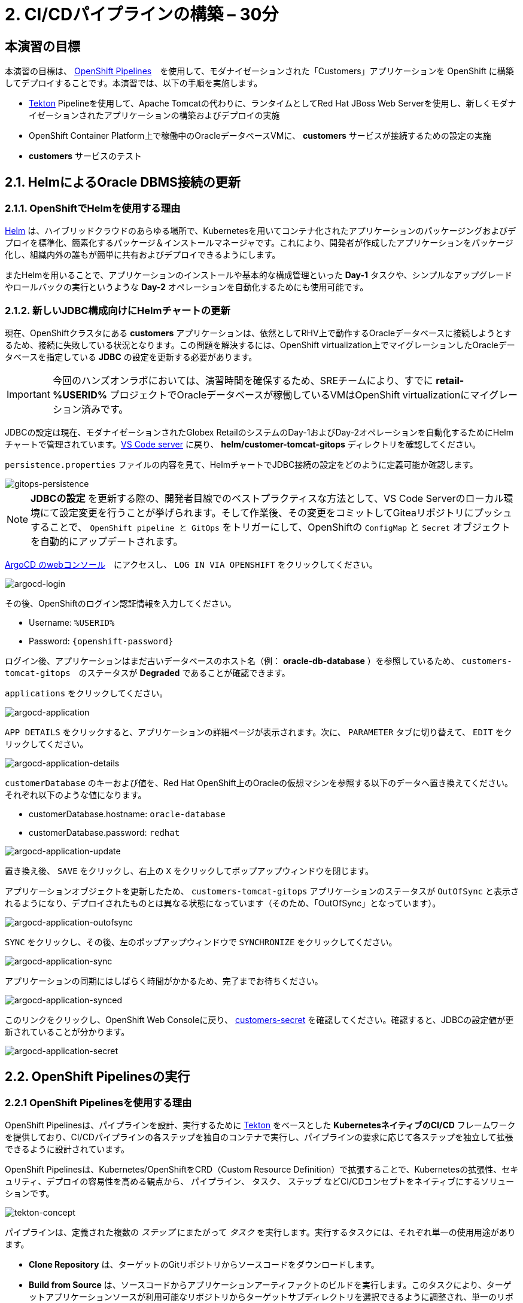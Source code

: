 = 2. CI/CDパイプラインの構築 – 30分
:imagesdir: ../assets/images

== 本演習の目標

本演習の目標は、 link:https://access.redhat.com/documentation/en-us/openshift_container_platform/4.11/html-single/cicd/index#op-detailed-concepts[OpenShift Pipelines^]　を使用して、モダナイゼーションされた「Customers」アプリケーションを OpenShift に構築してデプロイすることです。本演習では、以下の手順を実施します。

* https://tekton.dev/[Tekton^] Pipelineを使用して、Apache Tomcatの代わりに、ランタイムとしてRed Hat JBoss Web Serverを使用し、新しくモダナイゼーションされたアプリケーションの構築およびデプロイの実施
* OpenShift Container Platform上で稼働中のOracleデータベースVMに、 *customers* サービスが接続するための設定の実施
* *customers* サービスのテスト

== 2.1. HelmによるOracle DBMS接続の更新

=== 2.1.1. OpenShiftでHelmを使用する理由

https://docs.openshift.com/container-platform/4.10/applications/working_with_helm_charts/understanding-helm.html[Helm^] は、ハイブリッドクラウドのあらゆる場所で、Kubernetesを用いてコンテナ化されたアプリケーションのパッケージングおよびデプロイを標準化、簡素化するパッケージ＆インストールマネージャです。これにより、開発者が作成したアプリケーションをパッケージ化し、組織内外の誰もが簡単に共有およびデプロイできるようにします。

またHelmを用いることで、アプリケーションのインストールや基本的な構成管理といった *Day-1* タスクや、シンプルなアップグレードやロールバックの実行というような *Day-2* オペレーションを自動化するためにも使用可能です。

=== 2.1.2. 新しいJDBC構成向けにHelmチャートの更新

現在、OpenShiftクラスタにある *customers* アプリケーションは、依然としてRHV上で動作するOracleデータベースに接続しようとするため、接続に失敗している状況となります。この問題を解決するには、OpenShift virtualization上でマイグレーションしたOracleデータベースを指定している *JDBC* の設定を更新する必要があります。

[IMPORTANT]
====
今回のハンズオンラボにおいては、演習時間を確保するため、SREチームにより、すでに *retail-%USERID%* プロジェクトでOracleデータベースが稼働しているVMはOpenShift virtualizationにマイグレーション済みです。
====

JDBCの設定は現在、モダナイゼーションされたGlobex RetailのシステムのDay-1およびDay-2オペレーションを自動化するためにHelmチャートで管理されています。link:https://codeserver-codeserver-%USERID%.%SUBDOMAIN%[VS Code server^] に戻り、 *helm/customer-tomcat-gitops* ディレクトリを確認してください。

`persistence.properties` ファイルの内容を見て、HelmチャートでJDBC接続の設定をどのように定義可能か確認します。

image::gitops-persistence.png[gitops-persistence]

[NOTE]
====
*JDBCの設定* を更新する際の、開発者目線でのベストプラクティスな方法として、VS Code Serverのローカル環境にて設定変更を行うことが挙げられます。そして作業後、その変更をコミットしてGiteaリポジトリにプッシュすることで、 `OpenShift pipeline と GitOps` をトリガーにして、OpenShiftの `ConfigMap` と `Secret` オブジェクトを自動的にアップデートされます。
====

link:https://argocd-server-retail-%USERID%.%SUBDOMAIN%[ArgoCD のwebコンソール^]　にアクセスし、 `LOG IN VIA OPENSHIFT` をクリックしてください。

image::argocd-login.png[argocd-login]

その後、OpenShiftのログイン認証情報を入力してください。

* Username: `%USERID%`
* Password: `{openshift-password}`

ログイン後、アプリケーションはまだ古いデータベースのホスト名（例： *oracle-db-database* ）を参照しているため、 `customers-tomcat-gitops`　のステータスが *Degraded* であることが確認できます。

`applications` をクリックしてください。
 
image::argocd-application.png[argocd-application]

`APP DETAILS` をクリックすると、アプリケーションの詳細ページが表示されます。次に、 `PARAMETER` タブに切り替えて、 `EDIT` をクリックしてください。

image::argocd-application-details.png[argocd-application-details]

`customerDatabase` のキーおよび値を、Red Hat OpenShift上のOracleの仮想マシンを参照する以下のデータへ置き換えてください。それぞれ以下のような値になります。

* customerDatabase.hostname: `oracle-database`
* customerDatabase.password: `redhat`

image::argocd-application-update.png[argocd-application-update]

置き換え後、 `SAVE` をクリックし、右上の `X` をクリックしてポップアップウィンドウを閉じます。

アプリケーションオブジェクトを更新したため、 `customers-tomcat-gitops` アプリケーションのステータスが `OutOfSync` と表示されるようになり、デプロイされたものとは異なる状態になっています（そのため、「OutOfSync」となっています）。

image::argocd-application-outofsync.png[argocd-application-outofsync]

`SYNC` をクリックし、その後、左のポップアップウィンドウで `SYNCHRONIZE` をクリックしてください。

image::argocd-application-sync.png[argocd-application-sync]

アプリケーションの同期にはしばらく時間がかかるため、完了までお待ちください。

image::argocd-application-synced.png[argocd-application-synced]

このリンクをクリックし、OpenShift Web Consoleに戻り、 link:https://console-openshift-console.%SUBDOMAIN%/k8s/ns/retail-%USERID%/secrets/customers-secret[customers-secret^] を確認してください。確認すると、JDBCの設定値が更新されていることが分かります。

image::argocd-application-secret.png[argocd-application-secret]

== 2.2. OpenShift Pipelinesの実行

=== 2.2.1 OpenShift Pipelinesを使用する理由

OpenShift Pipelinesは、パイプラインを設計、実行するために https://tekton.dev[Tekton^] をベースとした *KubernetesネイティブのCI/CD* フレームワークを提供しており、CI/CDパイプラインの各ステップを独自のコンテナで実行し、パイプラインの要求に応じて各ステップを独立して拡張できるように設計されています。

OpenShift Pipelinesは、Kubernetes/OpenShiftをCRD（Custom Resource Definition）で拡張することで、Kubernetesの拡張性、セキュリティ、デプロイの容易性を高める観点から、 `パイプライン`、 `タスク`、 `ステップ` などCI/CDコンセプトをネイティブにするソリューションです。

image::tekton-concept.png[tekton-concept]

パイプラインは、定義された複数の _ステップ_ にまたがって _タスク_ を実行します。実行するタスクには、それぞれ単一の使用用途があります。

*	*Clone Repository* は、ターゲットのGitリポジトリからソースコードをダウンロードします。
* *Build from Source* は、ソースコードからアプリケーションアーティファクトのビルドを実行します。このタスクにより、ターゲットアプリケーションソースが利用可能なリポジトリからターゲットサブディレクトリを選択できるように調整され、単一のリポジトリで複数のアプリケーション、コンポーネントを利用できるようになりました。 *しかしながら通常は、このような方法で異なるサービスやコンポーネントをバージョン管理することは、非常に好ましくありません。* 最適なアプローチとして、各コンポーネントのライフサイクルが独立している必要があるため、専用のリポジトリを持つことが推奨されますが、本演習での学習ため、このようにデモ素材を1つのリポジトリに集約しています。
* *Build Image* は、アプリケーションにパッケージされたDockerfileを使用してイメージを構築し、ターゲットレジストリにプッシュします。このイメージには、含まれるソースのショートコミットハッシュがタグ付けされます。
*	*Update Manifest* は、ショートコミットハッシュタグを使って、Gitのアプリケーションマニフェストを更新し、新しくビルドされたイメージを指します。アプリケーションのデプロイはArgoCDに委ねられ、ArgoCDは設定リポジトリに変更がないか継続的にポーリングし、それに応じてすべてのOpenShiftオブジェクトを作成および更新しています。

パイプラインには、以下のパラメータが設定可能です。

* *git-url*: 対象のGitリポジトリのURL
* *git-branch*: 作業対象のGitブランチ（デフォルト: _main_）
* *app-subdir*: アプリケーションのソースコードが格納されているリポジトリからサブディレクトリを指定
* *target-namespace*: アプリケーショのデプロイ先のNamespaceプロジェクト。
* *target-registry*: Registry to push the built image to. (default: _image-registry.openshift-image-registry.svc:5000_, i.e. the internal OpenShift container registry)
* *target-registry*: ビルドしたイメージをプッシュするレジストリ（デフォルト: _image-registry.openshift-image-registry.svc:5000_、OpenShiftコンテナの内部レジストリになります）

=== 2.2.2 「Customers」パイプラインの実行

Webhookやイベントリスナー、トリガーを設定し、ソースコードのコミット時にパイプラインを自動実行することが可能です。

しかし、本演習においては、この設定を簡素なものにするため、パイプラインの実行を手動で実行します。

まず、新しくブラウザを開き、 link:https://console-openshift-console.%SUBDOMAIN%/dev-pipelines/ns/cicd-%USERID%[OpenShift Pipleline^] にアクセスしてください。

OpenShiftクラスタにログインしたことがない場合は、以下の認証情報を使用し、ログインしてください。

image::openshift_login.png[openshift_login]

以下の認証情報を使用して、ログインします。

* Username: `%USERID%`
* Password: `{openshift-password}`

ログイン後、Developerパースペクティブの `cicd-%USERID%` プロジェクトに、あらかじめ定義された `java-deployment pipeline` が表示されます。

`java-deployment pipeline` をクリックしてください。

image::ama-pipeline.png[ama-pipeline]

*Actions* ドロップダウンメニューの `Start` をクリックし、パイプラインを実行してください。

image::ama-pipeline-start.png[ama-pipeline-start]

*PipelineRun* は、パイプラインの単発実行を表し、この特定の呼び出しに使用されるソースコードとイメージリソースを結び付けます。

このダイアログボックスでは、 _build-artifact_ ステップのソースリポジトリおよび _update-manifest-and-push_ ステップで展開するターゲットNamespaceに対して、最終的なターゲット値をバインドできます。以下の値を使用してワークスペースセクションを更新し、その後 *Start* をクリックしてください。

[NOTE]
====
その他のキーの値（ `git-url, git-branch, app-subdir, target-namespace, and target-registry` ）は、変更する必要はありません。
====

* ws: `customers-pvc` in *PersistentVolumeClaim*

image::ama-pipeline-start-popup.png[ama-pipeline-start-popup]

*java-deployment-pipeline* を起動するとすぐに _pipelinerun_ がインスタンス化され、パイプラインで定義されているタスクを実行するためのpodが作成されます。パイプライン起動から数分ほどで、正常完了します。ステップにカーソルを合わせると、ステップの進捗状況に関するスナップショットを簡単に確認でき、ステップをクリックすると、対象のステップに関する詳細なログが確認できます。

image::ama-pipeline-complete.png[ama-pipeline-complete]

=== 2.2.3 Topologyビューをより良くするためにラベルを追加

Globex Retailのシステムでは、OpenShiftクラスタに複数のマイクロサービスを導入しています。各マイクロサービスは、それぞれ他のマイクロサービスおよびデータベースとの間に複雑な関連性を持っています。このアーキテクチャは、開発者やSREチームからすると、瞬時に理解できるものではないかもしれません。そのような状況に対応できるように、OpenShift Developerコンソールでは、構成を理解する際にお役立ていただけるラベルや注釈を備えた直感的な `topology` ビューを提供しています。このラベルは、同じNamespaceにデプロイされたアプリケーション間の明示的な関連性を詳述します。

以下のコマンドを実行し、各アプリケーションで使用されている _言語_、_フレームワーク_、_ランタイム_ を表示するために、各デプロイメントにラベルおよび注釈を追加してください。

[.console-input]
[source,bash]
----
oc project retail-%USERID% && \
oc label deployment/inventory app.kubernetes.io/part-of=inventory app.openshift.io/runtime=quarkus --overwrite && \
oc label deployment/postgresql-inventory app.kubernetes.io/part-of=inventory app.openshift.io/runtime=postgresql --overwrite && \
oc annotate deployment/inventory app.openshift.io/connects-to='[{"apiVersion":"apps/v1","kind":"Deployment","name":"postgresql-inventory"}]' --overwrite && \
oc label deployment/orders app.kubernetes.io/part-of=orders app.openshift.io/runtime=spring --overwrite && \
oc label deployment/postgresql-orders app.kubernetes.io/part-of=orders app.openshift.io/runtime=postgresql --overwrite && \
oc annotate deployment/orders app.openshift.io/connects-to='[{"apiVersion":"apps/v1","kind":"Deployment","name":"postgresql-orders"}]' --overwrite && \
oc label deployment/customers app.kubernetes.io/part-of=customers app.openshift.io/runtime=tomcat --overwrite && \
oc annotate deployment/customers app.openshift.io/connects-to='[{"apiVersion":"apps/v1","kind":"VirtualMachine","name":"oracle-database"}]' --overwrite && \
oc label deployment/ordersfrontend app.kubernetes.io/part-of=ordersfrontend app.openshift.io/runtime=nodejs --overwrite && \
oc annotate deployment/ordersfrontend app.openshift.io/connects-to=gateway --overwrite && \
oc label deployment/gateway app.kubernetes.io/part-of=gateway app.openshift.io/runtime=spring --overwrite && \
oc annotate deployment/gateway app.openshift.io/connects-to='["inventory","orders","customers",{"apiVersion":"apps/v1","kind":"Deployment","name":"customers"}]' --overwrite
----

[NOTE]
====
`gateway` と `customers` との間にコネクションがない可能性もありますが、その場合、`gateway` から `customers` の「Dev Console」に矢印をドラッグすることでコネクションを追加できます。この情報は、両者のコネクションが存在していること示す視覚的な情報となります。
====

その後、Developerパースペクティブにある `retail-%USERID%` プロジェクトの link:https://console-openshift-console.%SUBDOMAIN%/topology/ns/retail-%USERID%?view=graph[Topology ビュー^] に戻ると、アプリケーションのデプロイメントが以下のように表示されます。

image::app-topology.png[app-topology]

== おめでとうございます!

以上で、CI/CDパイプラインを使用して、モダナイゼーションされたお客様のアプリケーションを、OpenShiftに構築およびデプロイし、お客様のマイクロサービスをOpenShift Virtualizationで実行されている新しいOracleデータベースに接続することができました。

次のステップでは、はじめに `gateway` をアップデートして、Dynamic Discoveryを使用して `New Customers` サービスに接続します（静的IPアドレスとの比較）。

その後、このアプリケーションをOpenShift GitOpsと統合することで、アプリケーションのコンポーネントを宣言的に記述し、デプロイされたアプリケーションを自動的に同期させることができます。このステップは、ソフトウェアの提供方法を改善し、コンフィグレーションドリフトが発生する可能性を最小限に抑え、長期にわたってより良い可監査性を実現するために重要なものとなります。次のステップへ進んでください。
